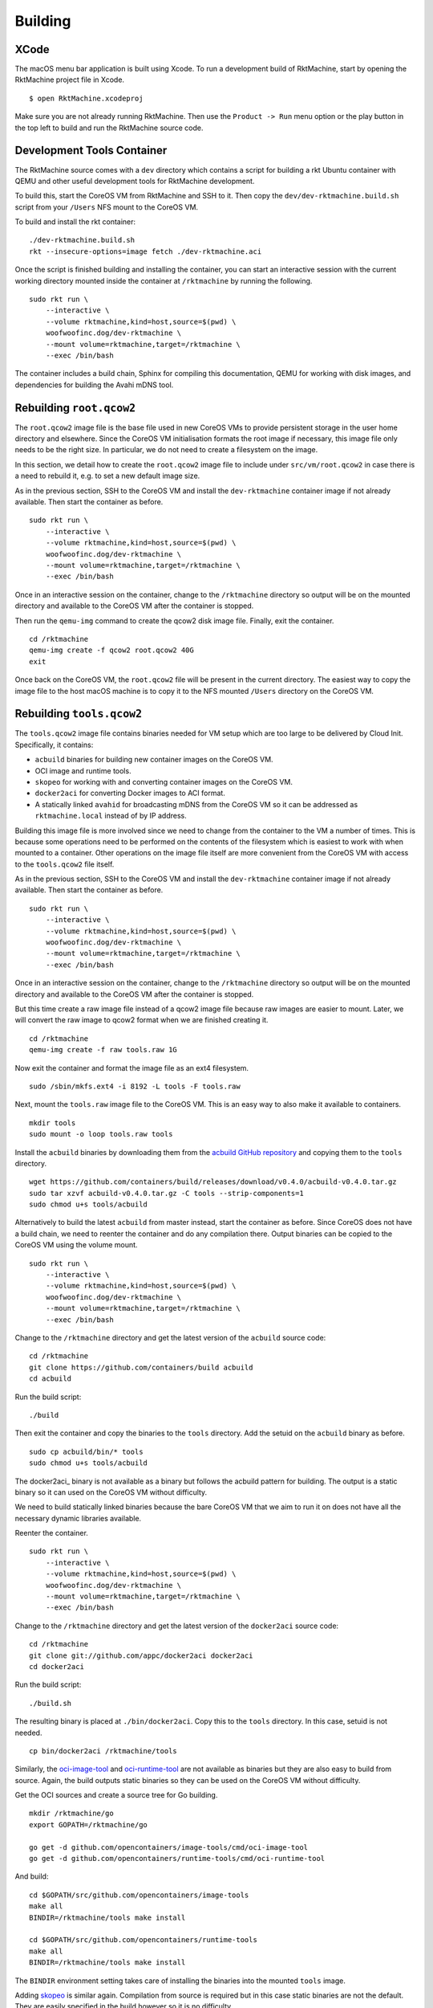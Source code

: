 Building
--------

XCode
~~~~~
The macOS menu bar application is built using Xcode. To run a development build
of RktMachine, start by opening the RktMachine project file in Xcode.

::

   $ open RktMachine.xcodeproj

Make sure you are not already running RktMachine. Then use the
``Product -> Run`` menu option or the play button in the top left to build and
run the RktMachine source code.


.. _developmentrktcontainer:

Development Tools Container
~~~~~~~~~~~~~~~~~~~~~~~~~~~
The RktMachine source comes with a ``dev`` directory which contains a script
for building a rkt Ubuntu container with QEMU and other useful development
tools for RktMachine development.

To build this, start the CoreOS VM from RktMachine and SSH to it. Then copy the
``dev/dev-rktmachine.build.sh`` script from your ``/Users`` NFS mount to the
CoreOS VM.

To build and install the rkt container:

::

    ./dev-rktmachine.build.sh
    rkt --insecure-options=image fetch ./dev-rktmachine.aci

Once the script is finished building and installing the container, you can
start an interactive session with the current working directory mounted inside
the container at ``/rktmachine`` by running the following.

::

    sudo rkt run \
        --interactive \
        --volume rktmachine,kind=host,source=$(pwd) \
        woofwoofinc.dog/dev-rktmachine \
        --mount volume=rktmachine,target=/rktmachine \
        --exec /bin/bash

The container includes a build chain, Sphinx for compiling this documentation,
QEMU for working with disk images, and dependencies for building the Avahi mDNS
tool.


Rebuilding ``root.qcow2``
~~~~~~~~~~~~~~~~~~~~~~~~~
The ``root.qcow2`` image file is the base file used in new CoreOS VMs to
provide persistent storage in the user home directory and elsewhere. Since the
CoreOS VM initialisation formats the root image if necessary, this image file
only needs to be the right size. In particular, we do not need to create a
filesystem on the image.

In this section, we detail how to create the ``root.qcow2`` image file to
include under ``src/vm/root.qcow2`` in case there is a need to rebuild it, e.g.
to set a new default image size.

As in the previous section, SSH to the CoreOS VM and install the
``dev-rktmachine`` container image if not already available. Then start the
container as before.

::

    sudo rkt run \
        --interactive \
        --volume rktmachine,kind=host,source=$(pwd) \
        woofwoofinc.dog/dev-rktmachine \
        --mount volume=rktmachine,target=/rktmachine \
        --exec /bin/bash

Once in an interactive session on the container, change to the ``/rktmachine``
directory so output will be on the mounted directory and available to the
CoreOS VM after the container is stopped.

Then run the ``qemu-img`` command to create the qcow2 disk image file. Finally,
exit the container.

::

    cd /rktmachine
    qemu-img create -f qcow2 root.qcow2 40G
    exit

Once back on the CoreOS VM, the ``root.qcow2`` file will be present in the
current directory. The easiest way to copy the image file to the host macOS
machine is to copy it to the NFS mounted ``/Users`` directory on the CoreOS VM.


Rebuilding ``tools.qcow2``
~~~~~~~~~~~~~~~~~~~~~~~~~~
The ``tools.qcow2`` image file contains binaries needed for VM setup which are
too large to be delivered by Cloud Init. Specifically, it contains:

- ``acbuild`` binaries for building new container images on the CoreOS VM.
- OCI image and runtime tools.
- ``skopeo`` for working with and converting container images on the CoreOS VM.
- ``docker2aci`` for converting Docker images to ACI format.
- A statically linked ``avahid`` for broadcasting mDNS from the CoreOS VM so
  it can be addressed as ``rktmachine.local`` instead of by IP address.

Building this image file is more involved since we need to change from the
container to the VM a number of times. This is because some operations need to
be performed on the contents of the filesystem which is easiest to work with
when mounted to a container. Other operations on the image file itself are more
convenient from the CoreOS VM with access to the ``tools.qcow2`` file itself.

As in the previous section, SSH to the CoreOS VM and install the
``dev-rktmachine`` container image if not already available. Then start the
container as before.

::

    sudo rkt run \
        --interactive \
        --volume rktmachine,kind=host,source=$(pwd) \
        woofwoofinc.dog/dev-rktmachine \
        --mount volume=rktmachine,target=/rktmachine \
        --exec /bin/bash

Once in an interactive session on the container, change to the ``/rktmachine``
directory so output will be on the mounted directory and available to the
CoreOS VM after the container is stopped.

But this time create a raw image file instead of a qcow2 image file because raw
images are easier to mount. Later, we will convert the raw image to qcow2
format when we are finished creating it.

::

    cd /rktmachine
    qemu-img create -f raw tools.raw 1G

Now exit the container and format the image file as an ext4 filesystem.

::

    sudo /sbin/mkfs.ext4 -i 8192 -L tools -F tools.raw

Next, mount the ``tools.raw`` image file to the CoreOS VM. This is an easy way
to also make it available to containers.

::

    mkdir tools
    sudo mount -o loop tools.raw tools

Install the ``acbuild`` binaries by downloading them from the
`acbuild GitHub repository`_ and copying them to the ``tools`` directory.

.. _acbuild GitHub repository: https://github.com/containers/build

::

    wget https://github.com/containers/build/releases/download/v0.4.0/acbuild-v0.4.0.tar.gz
    sudo tar xzvf acbuild-v0.4.0.tar.gz -C tools --strip-components=1
    sudo chmod u+s tools/acbuild

Alternatively to build the latest ``acbuild`` from master instead, start the
container as before. Since CoreOS does not have a build chain, we need to
reenter the container and do any compilation there. Output binaries can be
copied to the CoreOS VM using the volume mount.

::

    sudo rkt run \
        --interactive \
        --volume rktmachine,kind=host,source=$(pwd) \
        woofwoofinc.dog/dev-rktmachine \
        --mount volume=rktmachine,target=/rktmachine \
        --exec /bin/bash

Change to the ``/rktmachine`` directory and get the latest version of the
``acbuild`` source code:

::

    cd /rktmachine
    git clone https://github.com/containers/build acbuild
    cd acbuild

Run the build script:

::

    ./build

Then exit the container and copy the binaries to the ``tools`` directory. Add
the setuid on the ``acbuild`` binary as before.

::

    sudo cp acbuild/bin/* tools
    sudo chmod u+s tools/acbuild

The docker2aci_ binary is not available as a binary but follows the acbuild
pattern for building. The output is a static binary so it can used on the
CoreOS VM without difficulty.

We need to build statically linked binaries because the bare CoreOS VM that we
aim to run it on does not have all the necessary dynamic libraries available.

Reenter the container.

::

    sudo rkt run \
        --interactive \
        --volume rktmachine,kind=host,source=$(pwd) \
        woofwoofinc.dog/dev-rktmachine \
        --mount volume=rktmachine,target=/rktmachine \
        --exec /bin/bash

Change to the ``/rktmachine`` directory and get the latest version of the
``docker2aci`` source code:

::

    cd /rktmachine
    git clone git://github.com/appc/docker2aci docker2aci
    cd docker2aci

Run the build script:

::

    ./build.sh

The resulting binary is placed at ``./bin/docker2aci``. Copy this to the
``tools`` directory. In this case, setuid is not needed.

::

    cp bin/docker2aci /rktmachine/tools

Similarly, the `oci-image-tool`_ and `oci-runtime-tool`_ are not available as
binaries but they are also easy to build from source. Again, the build outputs
static binaries so they can be used on the CoreOS VM without difficulty.

.. _oci-image-tool: https://github.com/opencontainers/image-tools
.. _oci-runtime-tool: https://github.com/opencontainers/runtime-tools

Get the OCI sources and create a source tree for Go building.

::

    mkdir /rktmachine/go
    export GOPATH=/rktmachine/go

    go get -d github.com/opencontainers/image-tools/cmd/oci-image-tool
    go get -d github.com/opencontainers/runtime-tools/cmd/oci-runtime-tool

And build:

::

    cd $GOPATH/src/github.com/opencontainers/image-tools
    make all
    BINDIR=/rktmachine/tools make install

    cd $GOPATH/src/github.com/opencontainers/runtime-tools
    make all
    BINDIR=/rktmachine/tools make install

The ``BINDIR`` environment setting takes care of installing the binaries into
the mounted ``tools`` image.

Adding skopeo_ is similar again. Compilation from source is required but in
this case static binaries are not the default. They are easily specified in the
build however so it is no difficulty.

.. _skopeo: https://github.com/projectatomic/skopeo

Get the ``skopeo`` sources and create a source tree for Go building.

::

    git clone https://github.com/projectatomic/skopeo $GOPATH/src/github.com/projectatomic/skopeo
    cd $GOPATH/src/github.com/projectatomic/skopeo

The ``skopeo`` build provides a target for performing a statically linked
build. We use that together with build tags to exclude shared libraries
unavailable on CoreOS as well as to build usign a pure Go network library to
avoid other unavailable shared library issues on the CoreOS VM.

::

    make binary-local-static BUILDTAGS="containers_image_ostree_stub exclude_graphdriver_devicemapper netgo"

The resulting binary is placed at ``./skopeo``. Copy this to the ``tools``
directory. In this case, setuid is not needed.

::

    cp skopeo /rktmachine/tools

Adding Avahi_ is a more difficult process since it is not provided as a
statically linked binary. The libdaemon0_ dependency also needs to be compiled
with ``-fPIC``.

.. _Avahi: http://www.avahi.org
.. _libdaemon0: http://0pointer.de/lennart/projects/libdaemon

Still in the container, change to the ``/rktmachine`` directory.

::

    cd /rktmachine

First download and extract the ``libdaemon0`` sources.

::

    wget http://0pointer.de/lennart/projects/libdaemon/libdaemon-0.14.tar.gz
    tar xzf libdaemon-0.14.tar.gz
    cd libdaemon-0.14

Configure to build with ``-fPIC`` and without shared libraries. The ``avahi``
build prefers the shared libraries so by not building them we force the compile
to use the static library instead.

::

    ./configure --prefix=/usr --with-pic --disable-shared
    make clean install

Next download the Avahi source.

::

    cd /rktmachine

    wget https://github.com/lathiat/avahi/archive/v0.7.tar.gz
    tar xzf v0.7.tar.gz
    cd avahi-0.7

Use Autoconf/Automake to create a ``./configure`` file. There are a number of
warnings and cautions in the following but the produced binary works okay.

::

    ./autogen.sh

Build ``avahi`` with a set of options that turns nearly everything off.

::

    CONFIGURE_OPT="
      --prefix=/rktmachine/install
      --disable-shared
      --disable-glib --disable-gobject
      --disable-qt3 --disable-qt4
      --disable-gtk --disable-gtk3
      --disable-gdbm
      --disable-python --disable-pygtk --disable-python-dbus
      --disable-mono --disable-monodoc
      --disable-doxygen-doc --disable-doxygen-dot --disable-doxygen-html
      --disable-doxygen-xml
      --disable-manpages --disable-xmltoman
      --disable-dbus
      --with-distro=none
      --with-avahi-user=root
      --with-avahi-group=daemon
      --localstatedir=/var
    "

    ./configure ${CONFIGURE_OPT}
    make clean install

All going well, the build artifacts will be in ``/rktmachine/install``. The
only binary we want is ``avahi-daemon`` so copy that to the ``tools``
directory.

::

    cp /rktmachine/install/sbin/avahi-daemon /rktmachine/tools

Exit the container and unmount the image file.

::

    sudo umount tools

Finally restart the container and do the file conversion to create a qcow2
format image from the raw image file.

::

    sudo rkt run \
        --interactive \
        --volume rktmachine,kind=host,source=$(pwd) \
        woofwoofinc.dog/dev-rktmachine \
        --mount volume=rktmachine,target=/rktmachine \
        --exec /bin/bash

    cd /rktmachine
    qemu-img convert -f raw -O qcow2 tools.raw tools.qcow2

Exit the container and copy the ``tools.qcow2`` image to where it is needed,
typically to the RktMachine repository under ``src/vm/tools.qcow2``. As before,
the easiest way to copy the image file to the host machine is to copy it to
the NFS mounted user directory on the CoreOS VM.

Cleanup the build files on the CoreOS VM.

::

    sudo rm -fr acbuild avahi-0.7 docker2aci go install libdaemon-0.14 \
      libdaemon-0.14.tar.gz tools tools.raw v0.7.tar.gz


Rebuilding macOS Corectl Binaries
~~~~~~~~~~~~~~~~~~~~~~~~~~~~~~~~~
The latest versions of the Corectl binaries can be downloaded from the
`Corectl releases`_ for inclusion in the RktMachine application.

.. _Corectl releases: https://github.com/TheNewNormal/corectl/releases

Alternatively the Corectl binaries can be built from source, e.g. to test
changes or for debugging purposes.

Since the Corectl binaries are run on the host macOS machine, it is more
convenient to build on macOS rather than attempting to cross compile in the
development rkt container.

Start by installing the Ocaml and Go compilers as well as the ``libev``
compilation dependency needed to make the ``qemu-tool`` binary. (This is unused
in RktMachine but needed for the compile.)

::

    brew install opam go libev

Next, clean any previous OPAM installation and set up the Ocaml libraries
needed.

.. CAUTION::
   The following instructions are unsuitable if you normally do Ocaml
   development on your macOS. You are unlikely to appreciate your
   ``~/.opam`` directory being cleared.

::

    rm -fr ~/.opam
    opam init --yes
    opam install --yes uri qcow-format ocamlfind conf-libev
    eval `opam config env`

Do the same for Go.

.. CAUTION::
   The following instructions are unsuitable if you normally do Go
   development on your macOS. You are unlikely to appreciate your
   ``~/go`` directory being cleared.

::

    export GOPATH=~/go
    rm -fr $GOPATH

Then add the Corectl repository to your Go tree.

::

    git clone https://github.com/TheNewNormal/corectl $GOPATH/src/github.com/TheNewNormal/corectl
    cd $GOPATH/src/github.com/TheNewNormal/corectl

Finally, select the release to build and perform the build.

::

    git checkout v0.7.18

    make clean
    make tarball

The output binaries are placed in
``~/go/src/github.com/TheNewNormal/corectl/bin``. It is only necessary to
copy ``corectl``, ``corectld``, and ``corectld.runner`` to the RktMachine
repository since the QEMU tool is unused. The binaries should be placed under
``src/bin`` in the RktMachine repository.
